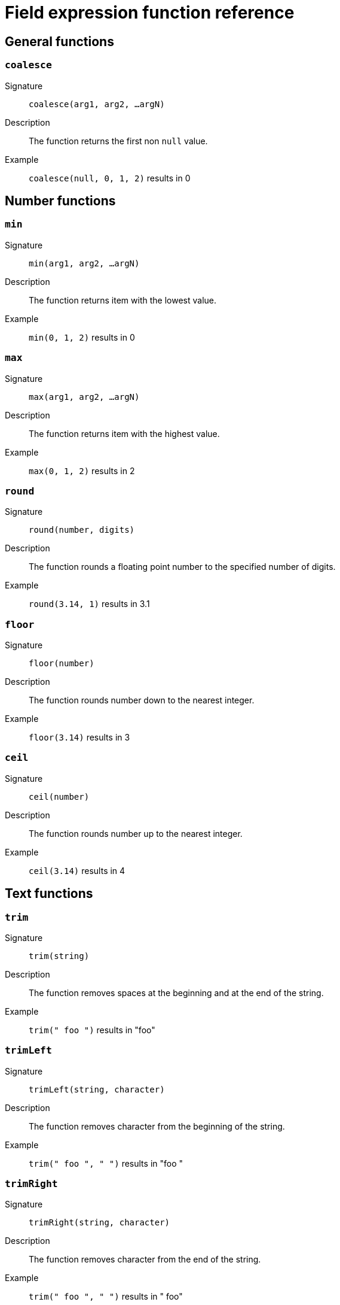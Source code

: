 = Field expression function reference

== General functions

=== `coalesce`

Signature::
    `coalesce(arg1, arg2, ...argN)`
Description::
    The function returns the first non `null` value.
Example::
    `coalesce(null, 0, 1, 2)` results in 0

== Number functions

=== `min`

Signature::
    `min(arg1, arg2, ...argN)`
Description::
    The function returns item with the lowest value.
Example::
    `min(0, 1, 2)` results in 0

=== `max`

Signature::
    `max(arg1, arg2, ...argN)`
Description::
    The function returns item with the highest value.
Example::
    `max(0, 1, 2)` results in 2

=== `round`

Signature::
    `round(number, digits)`
Description::
    The function rounds a floating point number to the specified number of digits.
Example::
    `round(3.14, 1)` results in 3.1

=== `floor`

Signature::
    `floor(number)`
Description::
    The function rounds number down to the nearest integer.
Example::
    `floor(3.14)` results in 3

=== `ceil`

Signature::
    `ceil(number)`
Description::
    The function rounds number up to the nearest integer.
Example::
    `ceil(3.14)` results in 4

== Text functions

=== `trim`

Signature::
    `trim(string)`
Description::
    The function removes spaces at the beginning and at the end of the string.
Example::
    `trim(" foo ")` results in "foo"

=== `trimLeft`

Signature::
    `trimLeft(string, character)`
Description::
    The function removes character from the beginning of the string.
Example::
    `trim(" foo ", " ")` results in "foo "

=== `trimRight`

Signature::
    `trimRight(string, character)`
Description::
    The function removes character from the end of the string.
Example::
    `trim(" foo ", " ")` results in " foo"

=== `toLower`

Signature::
    `toLower(string)`
Description::
    The function converts all characters to lowercase.
Example::
    `toLower("FOO")` results in "foo"

=== `toUpper`

Signature::
    `toUpper(string)`
Description::
    The function converts all characters to uppercase.
Example::
    `toUpper("foo")` results in "FOO"

=== `shortest`

Signature::
    `shortest(arg1, arg2, ...argN)`
Description::
    The function returns the shortest string.
Example::
    `shortest("foo", "foobar")` results in "foo"

=== `longest`

Signature::
    `longest(arg1, arg2, ...argN)`
Description::
    The function returns the longest string.
Example::
    `longest("foo", "foobar")` results in "foobar"

== Date time functions

=== `strftime`

Signature::
    `strftime(datetime, format)`
Description::
    The function returns DateTime string for the specified date and format.
Example::
    `strftime(datefield, "%Y-%m-%d")` results in "1970-01-01"

=== `modTime`

Signature::
    `modTime(datetime, duration)`
Description::
    The function returns modified DateTime string.
Example::
    `modTime(datefield, "+30m")` results in "1970-01-01T00:30:00"

=== `parseISOTime`

Signature::
    `parseISOTime(datetime)`
Description::
    The function returns parsed ISO DateTime string.
Example::
    `parseISOTime(datefield)` results in "1970-01-01T00:00:00+00:00"

=== `parseDuration`

Signature::
    `parseDuration(duration)`
Description::
    The function returns parsed duration.
Example::
    `parseDuration("2h")` results in "2h0m0s"

=== `earliest`

Signature::
    `earliest(arg1, arg2, ...argN)`
Description::
    The function returns earliest DateTime.
Example::
    `earliest(datefield1, datefield2)` results in "1970-01-01T00:00:00"

=== `latest`

Signature::
    `latest(arg1, arg2, ...argN)`
Description::
    The function returns latest DateTime.
Example::
    `latest(datefield1, datefield2)` results in "1970-01-01T00:30:00"
